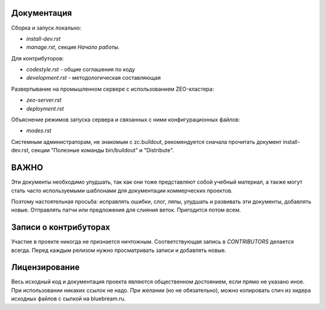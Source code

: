 Документация
------------

Сборка и запуск локально:

- `install-dev.rst`
- `manage.rst`, секция `Начало работы`.

Для контрибуторов:

- `codestyle.rst` - общие соглашения по коду
- `development.rst` - методологическая составляющая

Развертывание на промышленном сервере с использованием ZEO-кластера:

- `zeo-server.rst`
- `deployment.rst`

Объяснение режимов запуска сервера и связанных с ними конфигурационных
файлов:

- `modes.rst`

Системным администраторам, не знакомым с zc.buildout, рекомендуется сначала
прочитать документ install-dev.rst, секции "Полезные команды bin/buildout"
и "Distribute".

ВАЖНО
-----

Эти документы необходимо улудшать, так как они тоже представляют собой
учебный материал, а также могут стать часто используемыми шаблонами для
документации коммерческих проектов.

Поэтому настоятельная просьба: исправлять ошибки, слог, ляпы, улудшать
и развивать эти документы, добавлять новые. Отправлять патчи или
предложения для слияния веток. Пригодится потом всем.

Записи о контрибуторах
----------------------

Участие в проекте никогда не признается ничтожным. Соответствующая запись
в `CONTRIBUTORS` делается всегда. Перед каждым релизом нужно просматривать
записи и добавлять новые.

Лицензирование
--------------

Весь исходный код и документация проекта являются общественном достоянием,
если прямо не указано иное. При использовании никаких ссылок не надо.
При желании (но не обязательно), можно копировать спич из хидера исходных
файлов с сылкой на bluebream.ru.
